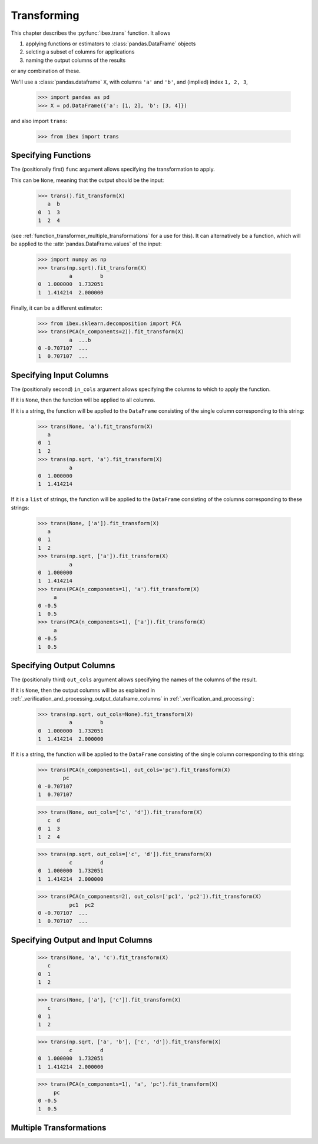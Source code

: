 .. _function_transformer:

Transforming
============


This chapter describes the :py:func:`ibex.trans` function. It allows

#. applying functions or estimators to :class:`pandas.DataFrame` objects

#. selcting a subset of columns for applications

#. naming the output columns of the results

or any combination of these.


We'll use a :class:`pandas.dataframe` ``X``, with columns ``'a'`` and ``'b'``, and (implied) index ``1, 2, 3``,

    >>> import pandas as pd
    >>> X = pd.DataFrame({'a': [1, 2], 'b': [3, 4]})

and also import ``trans``:

    >>> from ibex import trans


Specifying Functions
--------------------

The (positionally first) ``func`` argument allows specifying the transformation to apply. 

This can be ``None``, meaning that the output should be the input:
    
    >>> trans().fit_transform(X)
       a  b
    0  1  3
    1  2  4

(see :ref:`function_transformer_multiple_transformations` for a use for this). It can alternatively be a function, which will be applied to the 
:attr:`pandas.DataFrame.values` of the input:

    >>> import numpy as np
    >>> trans(np.sqrt).fit_transform(X)
              a         b
    0  1.000000  1.732051
    1  1.414214  2.000000

Finally, it can be a different estimator: 

    >>> from ibex.sklearn.decomposition import PCA 
    >>> trans(PCA(n_components=2)).fit_transform(X)
              a  ...b
    0 -0.707107  ...
    1  0.707107  ...


Specifying Input Columns
------------------------

The (positionally second) ``in_cols`` argument allows specifying the columns to which to apply the function. 

If it is ``None``, then the function will be applied to all columns.

If it is a string, the function will be applied to the ``DataFrame`` consisting of the single column corresponding to this string:

    >>> trans(None, 'a').fit_transform(X)
       a
    0  1
    1  2
    >>> trans(np.sqrt, 'a').fit_transform(X)
              a
    0  1.000000
    1  1.414214


If it is a ``list`` of strings, the function will be applied to the ``DataFrame`` consisting of the columns corresponding to these strings:


    >>> trans(None, ['a']).fit_transform(X)
       a
    0  1
    1  2
    >>> trans(np.sqrt, ['a']).fit_transform(X)
              a
    0  1.000000
    1  1.414214
    >>> trans(PCA(n_components=1), 'a').fit_transform(X)
         a
    0 -0.5
    1  0.5
    >>> trans(PCA(n_components=1), ['a']).fit_transform(X)
         a
    0 -0.5
    1  0.5


.. _function_transformer_specifying_output_columns:

Specifying Output Columns
-------------------------

The (positionally third) ``out_cols`` argument allows specifying the names of the columns of the result. 

If it is ``None``, then the output columns will be as explained in 
:ref:`_verification_and_processing_output_dataframe_columns` 
in
:ref:`_verification_and_processing`:

    >>> trans(np.sqrt, out_cols=None).fit_transform(X)
              a         b
    0  1.000000  1.732051
    1  1.414214  2.000000

If it is a string, the function will be applied to the ``DataFrame`` consisting of the single column corresponding to this string:

    >>> trans(PCA(n_components=1), out_cols='pc').fit_transform(X)
            pc
    0 -0.707107
    1  0.707107


    >>> trans(None, out_cols=['c', 'd']).fit_transform(X)
       c  d
    0  1  3
    1  2  4

    >>> trans(np.sqrt, out_cols=['c', 'd']).fit_transform(X)
              c         d
    0  1.000000  1.732051
    1  1.414214  2.000000

    >>> trans(PCA(n_components=2), out_cols=['pc1', 'pc2']).fit_transform(X)
              pc1  pc2
    0 -0.707107  ...
    1  0.707107  ...


Specifying Output and Input Columns
-----------------------------------

    >>> trans(None, 'a', 'c').fit_transform(X)
       c
    0  1
    1  2

    >>> trans(None, ['a'], ['c']).fit_transform(X)
       c
    0  1
    1  2

    >>> trans(np.sqrt, ['a', 'b'], ['c', 'd']).fit_transform(X)
              c         d
    0  1.000000  1.732051
    1  1.414214  2.000000

    >>> trans(PCA(n_components=1), 'a', 'pc').fit_transform(X)
         pc
    0 -0.5
    1  0.5


.. _function_transformer_multiple_transformations:

Multiple Transformations
------------------------


